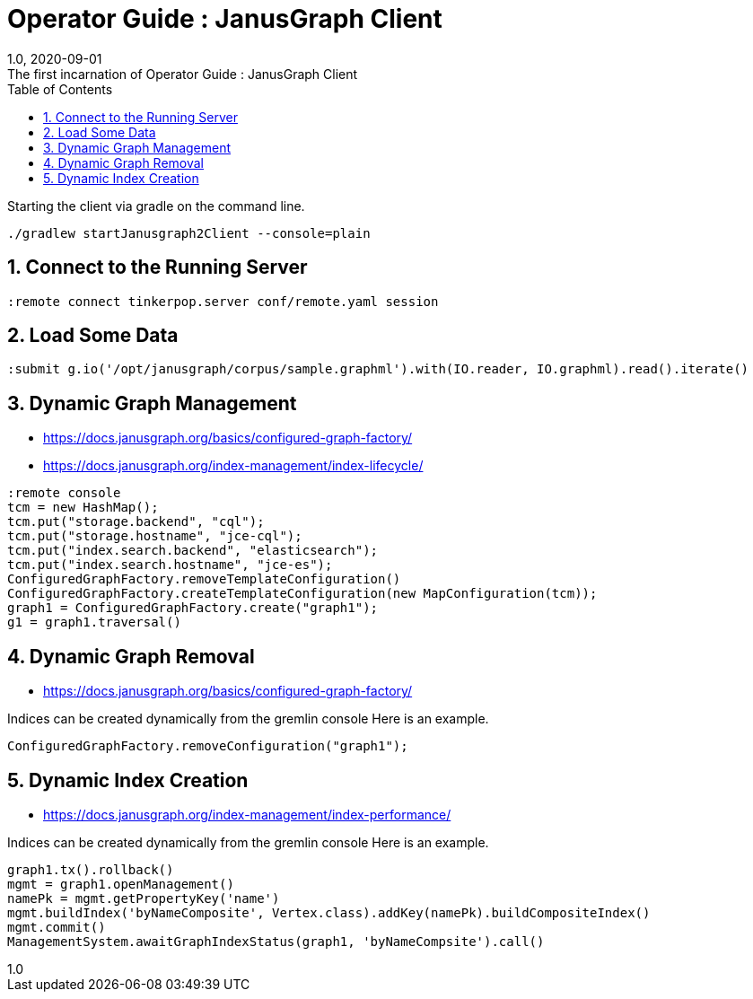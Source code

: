 :title-separator: {sp}:
= Operator Guide : JanusGraph Client
:doctype: article
:revnumber: 1.0
:revdate: 2020-09-01
:revremark: The first incarnation of {doctitle}
:version-label!:
:description: Notes for designers, decisions made and instructions.
:keywords: graph tinkerpop gremlin metalab mesomodel
:graphscript: ../script/
:sectnums:
:toc:


Starting the client via gradle on the command line.
[source,gradle]
----
./gradlew startJanusgraph2Client --console=plain
----
//
//Starting the client via powershell. (In a separate terminal.)
//[source,powershell]
//----
//include::{graphscript}/start-jg-client.ps1[tag=compose-run]
//----
//
//There are alternate versions of the client script.
//One to initialize the database with a graph.
//[source,powershell]
//----
//include::{graphscript}/start-jg-client-init.ps1[tag=initialize]
//----

## Connect to the Running Server

[source,gremlin]
----
:remote connect tinkerpop.server conf/remote.yaml session
----

## Load Some Data

[source,gremlin]
----
:submit g.io('/opt/janusgraph/corpus/sample.graphml').with(IO.reader, IO.graphml).read().iterate()
----

## Dynamic Graph Management

* https://docs.janusgraph.org/basics/configured-graph-factory/
* https://docs.janusgraph.org/index-management/index-lifecycle/

[source,gremlin]
----
:remote console
tcm = new HashMap();
tcm.put("storage.backend", "cql");
tcm.put("storage.hostname", "jce-cql");
tcm.put("index.search.backend", "elasticsearch");
tcm.put("index.search.hostname", "jce-es");
ConfiguredGraphFactory.removeTemplateConfiguration()
ConfiguredGraphFactory.createTemplateConfiguration(new MapConfiguration(tcm));
graph1 = ConfiguredGraphFactory.create("graph1");
g1 = graph1.traversal()
----

## Dynamic Graph Removal

* https://docs.janusgraph.org/basics/configured-graph-factory/

Indices can be created dynamically from the gremlin console
Here is an example.
[source,groovy]
----
ConfiguredGraphFactory.removeConfiguration("graph1");
----



## Dynamic Index Creation

* https://docs.janusgraph.org/index-management/index-performance/

Indices can be created dynamically from the gremlin console
Here is an example.
[source,groovy]
----
graph1.tx().rollback()
mgmt = graph1.openManagement()
namePk = mgmt.getPropertyKey('name')
mgmt.buildIndex('byNameComposite', Vertex.class).addKey(namePk).buildCompositeIndex()
mgmt.commit()
ManagementSystem.awaitGraphIndexStatus(graph1, 'byNameCompsite').call()
----